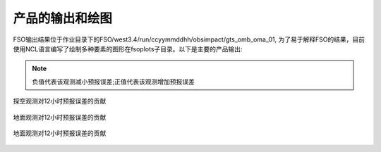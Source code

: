################
产品的输出和绘图
################

FSO输出结果位于作业目录下的FSO/west3.4/run/ccyymmddhh/obsimpact/gts_omb_oma_01, 为了易于解释FSO的结果，目前使用NCL语言编写了绘制多种要素的图形在fsoplots子目录。以下是主要的产品输出:

.. note:: 负值代表该观测减小预报误差;正值代表该观测增加预报误差

.. figure:: ./images/map_sound_all.png
   :align: center

   探空观测对12小时预报误差的贡献

.. figure:: ./images/map_surface_all.png
   :align: center

   地面观测对12小时预报误差的贡献

.. figure:: ./images/fso_all.png
   :align: center

   地面观测对12小时预报误差的贡献
